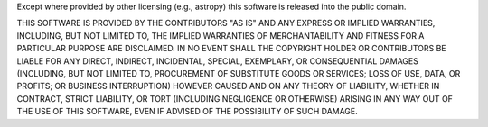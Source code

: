 Except where provided by other licensing (e.g., astropy) this software
is released into the public domain.

THIS SOFTWARE IS PROVIDED BY THE CONTRIBUTORS "AS IS" AND ANY EXPRESS
OR IMPLIED WARRANTIES, INCLUDING, BUT NOT LIMITED TO, THE IMPLIED
WARRANTIES OF MERCHANTABILITY AND FITNESS FOR A PARTICULAR PURPOSE ARE
DISCLAIMED. IN NO EVENT SHALL THE COPYRIGHT HOLDER OR CONTRIBUTORS BE
LIABLE FOR ANY DIRECT, INDIRECT, INCIDENTAL, SPECIAL, EXEMPLARY, OR
CONSEQUENTIAL DAMAGES (INCLUDING, BUT NOT LIMITED TO, PROCUREMENT OF
SUBSTITUTE GOODS OR SERVICES; LOSS OF USE, DATA, OR PROFITS; OR
BUSINESS INTERRUPTION) HOWEVER CAUSED AND ON ANY THEORY OF LIABILITY,
WHETHER IN CONTRACT, STRICT LIABILITY, OR TORT (INCLUDING NEGLIGENCE
OR OTHERWISE) ARISING IN ANY WAY OUT OF THE USE OF THIS SOFTWARE, EVEN
IF ADVISED OF THE POSSIBILITY OF SUCH DAMAGE.
